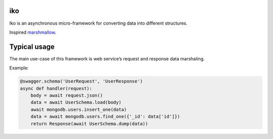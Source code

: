 iko
==========

.. image:: https://img.shields.io/pypi/v/iko.svg
    :target: https://pypi.org/project/iko/

.. image:: https://img.shields.io/pypi/pyversions/iko.svg
    :target: https://pypi.org/project/iko/

.. image:: https://codecov.io/gh/MyGodIsHe/iko/branch/master/graph/badge.svg
    :target: https://codecov.io/gh/MyGodIsHe/iko
    :alt: Code coverage Status

.. image:: https://travis-ci.org/MyGodIsHe/iko.svg?branch=master
    :target: https://travis-ci.org/MyGodIsHe/iko
    
.. image:: https://img.shields.io/pypi/dm/iko.svg
    :target: https://pypi.python.org/pypi/iko


Iko is an asynchronous micro-framework for
converting data into different structures.

Inspired marshmallow_.

.. _marshmallow: https://github.com/marshmallow-code/marshmallow

Typical usage
=============

The main use-case of this framework is web service’s request and response data marshaling.

Example:

.. code-block:: python

    @swagger.schema('UserRequest', 'UserResponse')
    async def handler(request):
        body = await request.json()
        data = await UserSchema.load(body)
        await mongodb.users.insert_one(data)
        data = await mongodb.users.find_one({'_id': data['id']})
        return Response(await UserSchema.dump(data))
